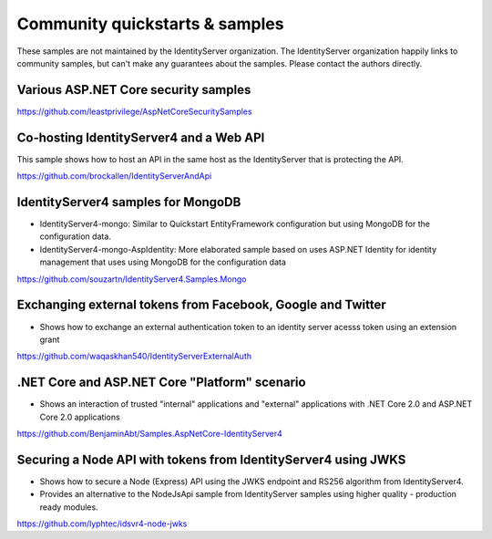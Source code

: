 Community quickstarts & samples
===============================
These samples are not maintained by the IdentityServer organization.
The IdentityServer organization happily links to community samples, but can't make any guarantees about the samples.
Please contact the authors directly.

Various ASP.NET Core security samples
^^^^^^^^^^^^^^^^^^^^^^^^^^^^^^^^^^^^^
https://github.com/leastprivilege/AspNetCoreSecuritySamples

Co-hosting IdentityServer4 and a Web API
^^^^^^^^^^^^^^^^^^^^^^^^^^^^^^^^^^^^^^^^
This sample shows how to host an API in the same host as the IdentityServer that is protecting the API.

https://github.com/brockallen/IdentityServerAndApi

IdentityServer4 samples for MongoDB
^^^^^^^^^^^^^^^^^^^^^^^^^^^^^^^^^^^
* IdentityServer4-mongo: Similar to Quickstart EntityFramework configuration but using MongoDB for the configuration data.
* IdentityServer4-mongo-AspIdentity: More elaborated sample based on uses ASP.NET Identity for identity management that uses using MongoDB for the configuration data

https://github.com/souzartn/IdentityServer4.Samples.Mongo

Exchanging external tokens from Facebook, Google and Twitter
^^^^^^^^^^^^^^^^^^^^^^^^^^^^^^^^^^^^^^^^^^^^^^^^^^^^^^^^^^^^
* Shows how to exchange an external authentication token to an identity server acesss token using an extension grant

https://github.com/waqaskhan540/IdentityServerExternalAuth


.NET Core and ASP.NET Core "Platform" scenario
^^^^^^^^^^^^^^^^^^^^^^^^^^^^^^^^^^^^^^^^^^^^^^
* Shows an interaction of trusted "internal" applications and "external" applications with .NET Core 2.0 and ASP.NET Core 2.0 applications
https://github.com/BenjaminAbt/Samples.AspNetCore-IdentityServer4


Securing a Node API with tokens from IdentityServer4 using JWKS
^^^^^^^^^^^^^^^^^^^^^^^^^^^^^^^^^^^^^^^^^^^^^^^^^^^^^^^^^^^^^^^
* Shows how to secure a Node (Express) API using the JWKS endpoint and RS256 algorithm from IdentityServer4.
* Provides an alternative to the NodeJsApi sample from IdentityServer samples using higher quality - production ready modules.

https://github.com/lyphtec/idsvr4-node-jwks
